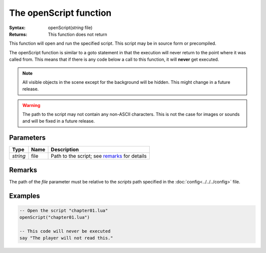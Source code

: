 The openScript function
=======================

:Syntax: openScript(*string* file)
:Returns: This function does not return

This function will open and run the specified script. This script may be in source
form or precompiled.

The openScript function is similar to a goto statement in that the execution will
never return to the point where it was called from. This means that if there is any
code below a call to this function, it will **never** get executed.

.. note::

	All visible objects in the scene except for the background will be hidden.
	This might change in a future release.

.. warning::

	The path to the script may not contain any non-ASCII characters.
	This is not the case for images or sounds and will be fixed in a future
	release.


Parameters
^^^^^^^^^^

+----------+------+----------------------------------------------+
| Type     | Name | Description                                  |
+==========+======+==============================================+
| *string* | file | Path to the script; see remarks_ for details |
+----------+------+----------------------------------------------+


Remarks
^^^^^^^

The path of the *file* parameter must be relative to the *scripts* path
specified in the :doc:`config<../../../config>` file.


Examples
^^^^^^^^

.. code-block:: lua

    -- Open the script "chapter01.lua"
    openScript("chapter01.lua")

    -- This code will never be executed
    say "The player will not read this."